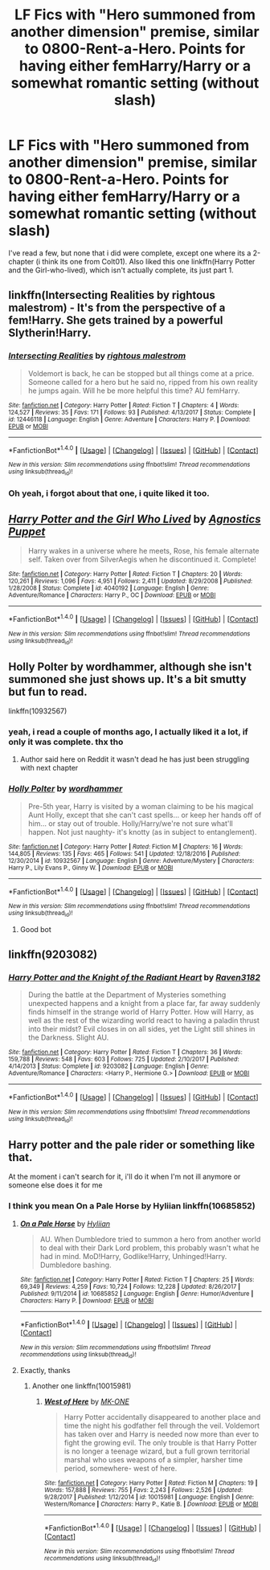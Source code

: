 #+TITLE: LF Fics with "Hero summoned from another dimension" premise, similar to 0800-Rent-a-Hero. Points for having either femHarry/Harry or a somewhat romantic setting (without slash)

* LF Fics with "Hero summoned from another dimension" premise, similar to 0800-Rent-a-Hero. Points for having either femHarry/Harry or a somewhat romantic setting (without slash)
:PROPERTIES:
:Author: nauze18
:Score: 20
:DateUnix: 1517478503.0
:DateShort: 2018-Feb-01
:FlairText: Request
:END:
I've read a few, but none that i did were complete, except one where its a 2-chapter (i think its one from Colt01). Also liked this one linkffn(Harry Potter and the Girl-who-lived), which isn't actually complete, its just part 1.


** linkffn(Intersecting Realities by rightous malestrom) - It's from the perspective of a fem!Harry. She gets trained by a powerful Slytherin!Harry.
:PROPERTIES:
:Author: DarNak
:Score: 8
:DateUnix: 1517482294.0
:DateShort: 2018-Feb-01
:END:

*** [[http://www.fanfiction.net/s/12446118/1/][*/Intersecting Realities/*]] by [[https://www.fanfiction.net/u/7382089/rightous-malestrom][/rightous malestrom/]]

#+begin_quote
  Voldemort is back, he can be stopped but all things come at a price. Someone called for a hero but he said no, ripped from his own reality he jumps again. Will he be more helpful this time? AU femHarry.
#+end_quote

^{/Site/: [[http://www.fanfiction.net/][fanfiction.net]] *|* /Category/: Harry Potter *|* /Rated/: Fiction T *|* /Chapters/: 4 *|* /Words/: 124,527 *|* /Reviews/: 35 *|* /Favs/: 171 *|* /Follows/: 93 *|* /Published/: 4/13/2017 *|* /Status/: Complete *|* /id/: 12446118 *|* /Language/: English *|* /Genre/: Adventure *|* /Characters/: Harry P. *|* /Download/: [[http://www.ff2ebook.com/old/ffn-bot/index.php?id=12446118&source=ff&filetype=epub][EPUB]] or [[http://www.ff2ebook.com/old/ffn-bot/index.php?id=12446118&source=ff&filetype=mobi][MOBI]]}

--------------

*FanfictionBot*^{1.4.0} *|* [[[https://github.com/tusing/reddit-ffn-bot/wiki/Usage][Usage]]] | [[[https://github.com/tusing/reddit-ffn-bot/wiki/Changelog][Changelog]]] | [[[https://github.com/tusing/reddit-ffn-bot/issues/][Issues]]] | [[[https://github.com/tusing/reddit-ffn-bot/][GitHub]]] | [[[https://www.reddit.com/message/compose?to=tusing][Contact]]]

^{/New in this version: Slim recommendations using/ ffnbot!slim! /Thread recommendations using/ linksub(thread_id)!}
:PROPERTIES:
:Author: FanfictionBot
:Score: 2
:DateUnix: 1517482311.0
:DateShort: 2018-Feb-01
:END:


*** Oh yeah, i forgot about that one, i quite liked it too.
:PROPERTIES:
:Author: nauze18
:Score: 2
:DateUnix: 1517486005.0
:DateShort: 2018-Feb-01
:END:


** [[http://www.fanfiction.net/s/4040192/1/][*/Harry Potter and the Girl Who Lived/*]] by [[https://www.fanfiction.net/u/325962/Agnostics-Puppet][/Agnostics Puppet/]]

#+begin_quote
  Harry wakes in a universe where he meets, Rose, his female alternate self. Taken over from SilverAegis when he discontinued it. Complete!
#+end_quote

^{/Site/: [[http://www.fanfiction.net/][fanfiction.net]] *|* /Category/: Harry Potter *|* /Rated/: Fiction T *|* /Chapters/: 20 *|* /Words/: 120,261 *|* /Reviews/: 1,096 *|* /Favs/: 4,951 *|* /Follows/: 2,411 *|* /Updated/: 8/29/2008 *|* /Published/: 1/28/2008 *|* /Status/: Complete *|* /id/: 4040192 *|* /Language/: English *|* /Genre/: Adventure/Romance *|* /Characters/: Harry P., OC *|* /Download/: [[http://www.ff2ebook.com/old/ffn-bot/index.php?id=4040192&source=ff&filetype=epub][EPUB]] or [[http://www.ff2ebook.com/old/ffn-bot/index.php?id=4040192&source=ff&filetype=mobi][MOBI]]}

--------------

*FanfictionBot*^{1.4.0} *|* [[[https://github.com/tusing/reddit-ffn-bot/wiki/Usage][Usage]]] | [[[https://github.com/tusing/reddit-ffn-bot/wiki/Changelog][Changelog]]] | [[[https://github.com/tusing/reddit-ffn-bot/issues/][Issues]]] | [[[https://github.com/tusing/reddit-ffn-bot/][GitHub]]] | [[[https://www.reddit.com/message/compose?to=tusing][Contact]]]

^{/New in this version: Slim recommendations using/ ffnbot!slim! /Thread recommendations using/ linksub(thread_id)!}
:PROPERTIES:
:Author: FanfictionBot
:Score: 3
:DateUnix: 1517478525.0
:DateShort: 2018-Feb-01
:END:


** Holly Polter by wordhammer, although she isn't summoned she just shows up. It's a bit smutty but fun to read.

linkffn(10932567)
:PROPERTIES:
:Author: capeus
:Score: 1
:DateUnix: 1517488260.0
:DateShort: 2018-Feb-01
:END:

*** yeah, i read a couple of months ago, I actually liked it a lot, if only it was complete. thx tho
:PROPERTIES:
:Author: nauze18
:Score: 2
:DateUnix: 1517498960.0
:DateShort: 2018-Feb-01
:END:

**** Author said here on Reddit it wasn't dead he has just been struggling with next chapter
:PROPERTIES:
:Author: ThellraAK
:Score: 1
:DateUnix: 1517882613.0
:DateShort: 2018-Feb-06
:END:


*** [[http://www.fanfiction.net/s/10932567/1/][*/Holly Polter/*]] by [[https://www.fanfiction.net/u/1485356/wordhammer][/wordhammer/]]

#+begin_quote
  Pre-5th year, Harry is visited by a woman claiming to be his magical Aunt Holly, except that she can't cast spells... or keep her hands off of him... or stay out of trouble. Holly/Harry/we're not sure what'll happen. Not just naughty- it's knotty (as in subject to entanglement).
#+end_quote

^{/Site/: [[http://www.fanfiction.net/][fanfiction.net]] *|* /Category/: Harry Potter *|* /Rated/: Fiction M *|* /Chapters/: 16 *|* /Words/: 144,805 *|* /Reviews/: 135 *|* /Favs/: 465 *|* /Follows/: 541 *|* /Updated/: 12/18/2016 *|* /Published/: 12/30/2014 *|* /id/: 10932567 *|* /Language/: English *|* /Genre/: Adventure/Mystery *|* /Characters/: Harry P., Lily Evans P., Ginny W. *|* /Download/: [[http://www.ff2ebook.com/old/ffn-bot/index.php?id=10932567&source=ff&filetype=epub][EPUB]] or [[http://www.ff2ebook.com/old/ffn-bot/index.php?id=10932567&source=ff&filetype=mobi][MOBI]]}

--------------

*FanfictionBot*^{1.4.0} *|* [[[https://github.com/tusing/reddit-ffn-bot/wiki/Usage][Usage]]] | [[[https://github.com/tusing/reddit-ffn-bot/wiki/Changelog][Changelog]]] | [[[https://github.com/tusing/reddit-ffn-bot/issues/][Issues]]] | [[[https://github.com/tusing/reddit-ffn-bot/][GitHub]]] | [[[https://www.reddit.com/message/compose?to=tusing][Contact]]]

^{/New in this version: Slim recommendations using/ ffnbot!slim! /Thread recommendations using/ linksub(thread_id)!}
:PROPERTIES:
:Author: FanfictionBot
:Score: 1
:DateUnix: 1517488281.0
:DateShort: 2018-Feb-01
:END:

**** Good bot
:PROPERTIES:
:Author: Placebo_Plex
:Score: 1
:DateUnix: 1517510265.0
:DateShort: 2018-Feb-01
:END:


** linkffn(9203082)
:PROPERTIES:
:Author: dayfvid
:Score: 1
:DateUnix: 1517511130.0
:DateShort: 2018-Feb-01
:END:

*** [[http://www.fanfiction.net/s/9203082/1/][*/Harry Potter and the Knight of the Radiant Heart/*]] by [[https://www.fanfiction.net/u/1718773/Raven3182][/Raven3182/]]

#+begin_quote
  During the battle at the Department of Mysteries something unexpected happens and a knight from a place far, far away suddenly finds himself in the strange world of Harry Potter. How will Harry, as well as the rest of the wizarding world react to having a paladin thrust into their midst? Evil closes in on all sides, yet the Light still shines in the Darkness. Slight AU.
#+end_quote

^{/Site/: [[http://www.fanfiction.net/][fanfiction.net]] *|* /Category/: Harry Potter *|* /Rated/: Fiction T *|* /Chapters/: 36 *|* /Words/: 159,788 *|* /Reviews/: 548 *|* /Favs/: 603 *|* /Follows/: 725 *|* /Updated/: 2/10/2017 *|* /Published/: 4/14/2013 *|* /Status/: Complete *|* /id/: 9203082 *|* /Language/: English *|* /Genre/: Adventure/Romance *|* /Characters/: <Harry P., Hermione G.> *|* /Download/: [[http://www.ff2ebook.com/old/ffn-bot/index.php?id=9203082&source=ff&filetype=epub][EPUB]] or [[http://www.ff2ebook.com/old/ffn-bot/index.php?id=9203082&source=ff&filetype=mobi][MOBI]]}

--------------

*FanfictionBot*^{1.4.0} *|* [[[https://github.com/tusing/reddit-ffn-bot/wiki/Usage][Usage]]] | [[[https://github.com/tusing/reddit-ffn-bot/wiki/Changelog][Changelog]]] | [[[https://github.com/tusing/reddit-ffn-bot/issues/][Issues]]] | [[[https://github.com/tusing/reddit-ffn-bot/][GitHub]]] | [[[https://www.reddit.com/message/compose?to=tusing][Contact]]]

^{/New in this version: Slim recommendations using/ ffnbot!slim! /Thread recommendations using/ linksub(thread_id)!}
:PROPERTIES:
:Author: FanfictionBot
:Score: 1
:DateUnix: 1517511136.0
:DateShort: 2018-Feb-01
:END:


** Harry potter and the pale rider or something like that.

At the moment i can't search for it, i'll do it when I'm not ill anymore or someone else does it for me
:PROPERTIES:
:Author: Mac_cy
:Score: 1
:DateUnix: 1517524397.0
:DateShort: 2018-Feb-02
:END:

*** I think you mean On a Pale Horse by Hyliian linkffn(10685852)
:PROPERTIES:
:Author: grayisnotacolour
:Score: 5
:DateUnix: 1517529050.0
:DateShort: 2018-Feb-02
:END:

**** [[http://www.fanfiction.net/s/10685852/1/][*/On a Pale Horse/*]] by [[https://www.fanfiction.net/u/3305720/Hyliian][/Hyliian/]]

#+begin_quote
  AU. When Dumbledore tried to summon a hero from another world to deal with their Dark Lord problem, this probably wasn't what he had in mind. MoD!Harry, Godlike!Harry, Unhinged!Harry. Dumbledore bashing.
#+end_quote

^{/Site/: [[http://www.fanfiction.net/][fanfiction.net]] *|* /Category/: Harry Potter *|* /Rated/: Fiction T *|* /Chapters/: 25 *|* /Words/: 69,349 *|* /Reviews/: 4,259 *|* /Favs/: 10,724 *|* /Follows/: 12,228 *|* /Updated/: 8/26/2017 *|* /Published/: 9/11/2014 *|* /id/: 10685852 *|* /Language/: English *|* /Genre/: Humor/Adventure *|* /Characters/: Harry P. *|* /Download/: [[http://www.ff2ebook.com/old/ffn-bot/index.php?id=10685852&source=ff&filetype=epub][EPUB]] or [[http://www.ff2ebook.com/old/ffn-bot/index.php?id=10685852&source=ff&filetype=mobi][MOBI]]}

--------------

*FanfictionBot*^{1.4.0} *|* [[[https://github.com/tusing/reddit-ffn-bot/wiki/Usage][Usage]]] | [[[https://github.com/tusing/reddit-ffn-bot/wiki/Changelog][Changelog]]] | [[[https://github.com/tusing/reddit-ffn-bot/issues/][Issues]]] | [[[https://github.com/tusing/reddit-ffn-bot/][GitHub]]] | [[[https://www.reddit.com/message/compose?to=tusing][Contact]]]

^{/New in this version: Slim recommendations using/ ffnbot!slim! /Thread recommendations using/ linksub(thread_id)!}
:PROPERTIES:
:Author: FanfictionBot
:Score: 2
:DateUnix: 1517529107.0
:DateShort: 2018-Feb-02
:END:


**** Exactly, thanks
:PROPERTIES:
:Author: Mac_cy
:Score: 1
:DateUnix: 1517555655.0
:DateShort: 2018-Feb-02
:END:

***** Another one linkffn(10015981)
:PROPERTIES:
:Author: Mac_cy
:Score: 1
:DateUnix: 1517556348.0
:DateShort: 2018-Feb-02
:END:

****** [[http://www.fanfiction.net/s/10015981/1/][*/West of Here/*]] by [[https://www.fanfiction.net/u/2840040/MK-ONE][/MK-ONE/]]

#+begin_quote
  Harry Potter accidentally disappeared to another place and time the night his godfather fell through the veil. Voldemort has taken over and Harry is needed now more than ever to fight the growing evil. The only trouble is that Harry Potter is no longer a teenage wizard, but a full grown territorial marshal who uses weapons of a simpler, harsher time period, somewhere- west of here.
#+end_quote

^{/Site/: [[http://www.fanfiction.net/][fanfiction.net]] *|* /Category/: Harry Potter *|* /Rated/: Fiction M *|* /Chapters/: 19 *|* /Words/: 157,888 *|* /Reviews/: 755 *|* /Favs/: 2,243 *|* /Follows/: 2,526 *|* /Updated/: 9/28/2017 *|* /Published/: 1/12/2014 *|* /id/: 10015981 *|* /Language/: English *|* /Genre/: Western/Romance *|* /Characters/: Harry P., Katie B. *|* /Download/: [[http://www.ff2ebook.com/old/ffn-bot/index.php?id=10015981&source=ff&filetype=epub][EPUB]] or [[http://www.ff2ebook.com/old/ffn-bot/index.php?id=10015981&source=ff&filetype=mobi][MOBI]]}

--------------

*FanfictionBot*^{1.4.0} *|* [[[https://github.com/tusing/reddit-ffn-bot/wiki/Usage][Usage]]] | [[[https://github.com/tusing/reddit-ffn-bot/wiki/Changelog][Changelog]]] | [[[https://github.com/tusing/reddit-ffn-bot/issues/][Issues]]] | [[[https://github.com/tusing/reddit-ffn-bot/][GitHub]]] | [[[https://www.reddit.com/message/compose?to=tusing][Contact]]]

^{/New in this version: Slim recommendations using/ ffnbot!slim! /Thread recommendations using/ linksub(thread_id)!}
:PROPERTIES:
:Author: FanfictionBot
:Score: 1
:DateUnix: 1517556364.0
:DateShort: 2018-Feb-02
:END:
